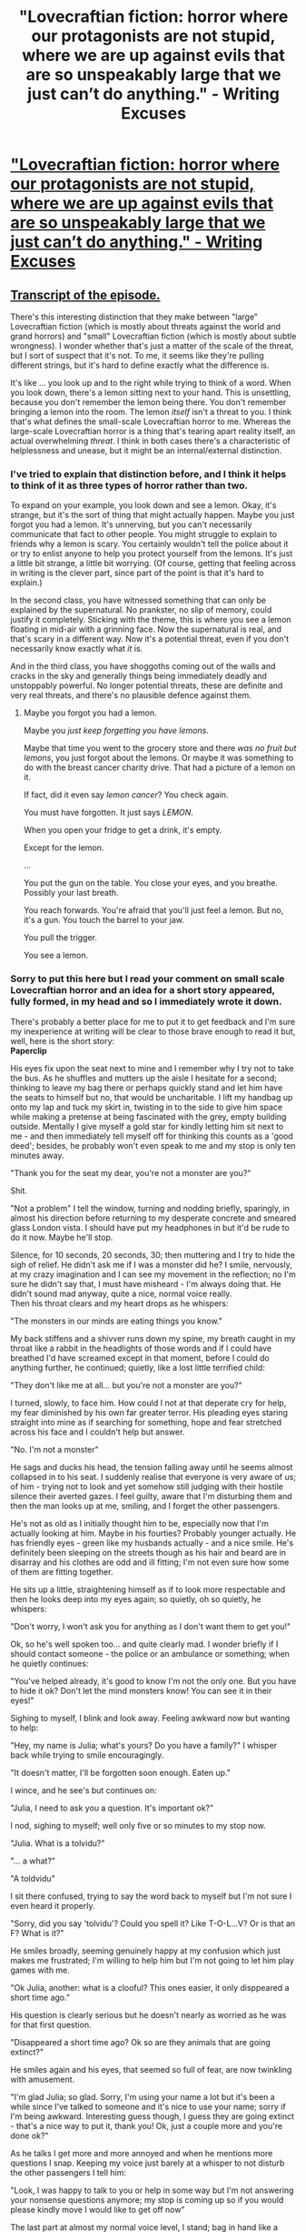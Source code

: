 #+TITLE: "Lovecraftian fiction: horror where our protagonists are not stupid, where we are up against evils that are so unspeakably large that we just can’t do anything." - Writing Excuses

* [[http://www.writingexcuses.com/2015/01/20/writing-excuses-10-3-lovecraftian-horror/]["Lovecraftian fiction: horror where our protagonists are not stupid, where we are up against evils that are so unspeakably large that we just can’t do anything." - Writing Excuses]]
:PROPERTIES:
:Author: MugaSofer
:Score: 20
:DateUnix: 1436888005.0
:DateShort: 2015-Jul-14
:END:

** [[http://wetranscripts.livejournal.com/97928.html][Transcript of the episode.]]

There's this interesting distinction that they make between "large" Lovecraftian fiction (which is mostly about threats against the world and grand horrors) and "small" Lovecraftian fiction (which is mostly about subtle wrongness). I wonder whether that's just a matter of the scale of the threat, but I sort of suspect that it's not. To me, it seems like they're pulling different strings, but it's hard to define exactly what the difference is.

It's like ... you look up and to the right while trying to think of a word. When you look down, there's a lemon sitting next to your hand. This is unsettling, because you don't remember the lemon being there. You don't remember bringing a lemon into the room. The lemon /itself/ isn't a threat to you. I think that's what defines the small-scale Lovecraftian horror to me. Whereas the large-scale Lovecraftian horror is a thing that's tearing apart reality itself, an actual overwhelming /threat/. I think in both cases there's a characteristic of helplessness and unease, but it might be an internal/external distinction.
:PROPERTIES:
:Author: alexanderwales
:Score: 22
:DateUnix: 1436889982.0
:DateShort: 2015-Jul-14
:END:

*** I've tried to explain that distinction before, and I think it helps to think of it as three types of horror rather than two.

To expand on your example, you look down and see a lemon. Okay, it's strange, but it's the sort of thing that might actually happen. Maybe you just forgot you had a lemon. It's unnerving, but you can't necessarily communicate that fact to other people. You might struggle to explain to friends why a lemon is scary. You certainly wouldn't tell the police about it or try to enlist anyone to help you protect yourself from the lemons. It's just a little bit strange, a little bit worrying. (Of course, getting that feeling across in writing is the clever part, since part of the point is that it's hard to explain.)

In the second class, you have witnessed something that can only be explained by the supernatural. No prankster, no slip of memory, could justify it completely. Sticking with the theme, this is where you see a lemon floating in mid-air with a grinning face. Now the supernatural is real, and that's scary in a different way. Now it's a potential threat, even if you don't necessarily know exactly what /it/ is.

And in the third class, you have shoggoths coming out of the walls and cracks in the sky and generally things being immediately deadly and unstoppably powerful. No longer potential threats, these are definite and very real threats, and there's no plausible defence against them.
:PROPERTIES:
:Author: Chronophilia
:Score: 5
:DateUnix: 1436913492.0
:DateShort: 2015-Jul-15
:END:

**** Maybe you forgot you had a lemon.

Maybe you /just keep forgetting you have lemons/.

Maybe that time you went to the grocery store and there /was no fruit but lemons/, you just forgot about the lemons. Or maybe it was something to do with the breast cancer charity drive. That had a picture of a lemon on it.

If fact, did it even say /lemon cancer/? You check again.

You must have forgotten. It just says /LEMON/.

When you open your fridge to get a drink, it's empty.

Except for the lemon.

...

You put the gun on the table. You close your eyes, and you breathe. Possibly your last breath.

You reach forwards. You're afraid that you'll just feel a lemon. But no, it's a gun. You touch the barrel to your jaw.

You pull the trigger.

You see a lemon.
:PROPERTIES:
:Score: 13
:DateUnix: 1436924804.0
:DateShort: 2015-Jul-15
:END:


*** Sorry to put this here but I read your comment on small scale Lovecraftian horror and an idea for a short story appeared, fully formed, in my head and so I immediately wrote it down.

There's probably a better place for me to put it to get feedback and I'm sure my inexperience at writing will be clear to those brave enough to read it but, well, here is the short story:\\
*Paperclip*

His eyes fix upon the seat next to mine and I remember why I try not to take the bus. As he shuffles and mutters up the aisle I hesitate for a second; thinking to leave my bag there or perhaps quickly stand and let him have the seats to himself but no, that would be uncharitable. I lift my handbag up onto my lap and tuck my skirt in, twisting in to the side to give him space while making a pretense at being fascinated with the grey, empty building outside. Mentally I give myself a gold star for kindly letting him sit next to me - and then immediately tell myself off for thinking this counts as a 'good deed'; besides, he probably won't even speak to me and my stop is only ten minutes away.

"Thank you for the seat my dear, you're not a monster are you?"

Shit.

"Not a problem" I tell the window, turning and nodding briefly, sparingly, in almost his direction before returning to my desperate concrete and smeared glass London vista. I should have put my headphones in but it'd be rude to do it now. Maybe he'll stop.

Silence, for 10 seconds, 20 seconds, 30; then muttering and I try to hide the sigh of relief. He didn't ask me if I was a monster did he? I smile, nervously, at my crazy imagination and I can see my movement in the reflection; no I'm sure he didn't say that, I must have misheard - I'm always doing that. He didn't sound mad anyway, quite a nice, normal voice really.\\
Then his throat clears and my heart drops as he whispers:

"The monsters in our minds are eating things you know."

My back stiffens and a shivver runs down my spine, my breath caught in my throat like a rabbit in the headlights of those words and if I could have breathed I'd have screamed except in that moment, before I could do anything further, he continued; quietly, like a lost little terrified child:

"They don't like me at all... but you're not a monster are you?"

I turned, slowly, to face him. How could I not at that deperate cry for help, my fear diminished by his own far greater terror. His pleading eyes staring straight into mine as if searching for something, hope and fear stretched across his face and I couldn't help but answer.

"No. I'm not a monster"

He sags and ducks his head, the tension falling away until he seems almost collapsed in to his seat. I suddenly realise that everyone is very aware of us; of him - trying not to look and yet somehow still judging with their hostile silence their averted gazes. I feel guilty, aware that I'm disturbing them and then the man looks up at me, smiling, and I forget the other passengers.

He's not as old as I initially thought him to be, especially now that I'm actually looking at him. Maybe in his fourties? Probably younger actually. He has friendly eyes - green like my husbands actually - and a nice smile. He's definitely been sleeping on the streets though as his hair and beard are in disarray and his clothes are odd and ill fitting; I'm not even sure how some of them are fitting together.

He sits up a little, straightening himself as if to look more respectable and then he looks deep into my eyes again; so quietly, oh so quietly, he whispers:

"Don't worry, I won't ask you for anything as I don't want them to get you!"

Ok, so he's well spoken too... and quite clearly mad. I wonder briefly if I should contact someone - the police or an ambulance or something; when he quietly continues:

"You've helped already, it's good to know I'm not the only one. But you have to hide it ok? Don't let the mind monsters know! You can see it in their eyes!"

Sighing to myself, I blink and look away. Feeling awkward now but wanting to help:

"Hey, my name is Julia; what's yours? Do you have a family?" I whisper back while trying to smile encouragingly.

"It doesn't matter, I'll be forgotten soon enough. Eaten up."

I wince, and he see's but continues on:

"Julia, I need to ask you a question. It's important ok?"

I nod, sighing to myself; well only five or so minutes to my stop now.

"Julia. What is a tolvidu?"

"... a what?"

"A toldvidu"

I sit there confused, trying to say the word back to myself but I'm not sure I even heard it properly.

"Sorry, did you say 'tolvidu'? Could you spell it? Like T-O-L...V? Or is that an F? What is it?"

He smiles broadly, seeming genuinely happy at my confusion which just makes me frustrated; I'm willing to help him but I'm not going to let him play games with me.

"Ok Julia, another: what is a clooful? This ones easier, it only disppeared a short time ago."

His question is clearly serious but he doesn't nearly as worried as he was for that first question.

"Disappeared a short time ago? Ok so are they animals that are going extinct?"

He smiles again and his eyes, that seemed so full of fear, are now twinkling with amusement.

"I'm glad Julia; so glad. Sorry, I'm using your name a lot but it's been a while since I've talked to someone and it's nice to use your name; sorry if I'm being awkward. Interesting guess though, I guess they are going extinct - that's a nice way to put it, thank you! Ok, just a couple more and you're done ok?"

As he talks I get more and more annoyed and when he mentions more questions I snap. Keeping my voice just barely at a whisper to not disturb the other passengers I tell him:

"Look, I was happy to talk to you or help in some way but I'm not answering your nonsense questions anymore; my stop is coming up so if you would please kindly move I would like to get off now"

The last part at almost my normal voice level, I stand; bag in hand like a shield in front of me; while awkwardly reaching for the button over his head to indicate my stop.

"I'm so sorry Julia" he whispers frantically, "but I've got to know! Do you know what a rundel is? Or a zberber?"

I start to shuffle forward and he quickly stands to get out of my way, the bus is starting to slow but I awkwardly fumble past him.

"What about a nool? Ever gone nooling?"

I turn angrily to face him:

"Would you stop talking? I have no idea what you're saying but I want to get off this bus and I don't want you following me ok? I'm sorry but I don't want to speak to you."

"That's fine; I understand. I won't disturb you anymore and I won't get off here. I just wanted to know you'd be safe."

He's still trying to whisper but the whole bus is obviously paying attention to him. I start walking down the aisle to the entrance and I can hear him following me slowly, hesitantly and, as I get to the entrance I hear:

"Wait! Hold on please! Julia wait!"

I step off the bus and turn to look as the man rushes to the entrance and then halts. I'm holding my bag up in defense - though I'm not sure what I would do if he stepped down.

He leans forward and whispers hoarsely:

"Angivur, Paperclip, Rendillop, Doilen"

Confused, I look up into his staring eyes and ask:

"Of course I know what a paper..." but the words dry up in my mouth at the look of sheer horror in his eyes.

"Don't. Ever. Say it Julia. Now run!"

He turns to the bus driver and screams before running down the aisle, shouting and gibbering nonsense but the bus driver just stares at me with black dead eyes. I turn and I run, heart pounding, chest heaving I spring until I can't go any further, collapsing down against a wall; arms and legs burning and a stitch stabbing at my stomach while I gasp and gulp for air.

I lay there for five or ten minutes; at first just calming down and recovering from the run and then feeling embarrassed at being so scared by the delusions of a mad man. I finally pick myself back up, aching all over and look around me; not too far from home as thankfully I at least ran in the right direction; maybe if I was fitter I'd have even made it all the way. Ok so two lessons learnt from this; start going to the gym again and don't listen to nutters.

(I ran out of space so I've continued the little bit that's left in the next comment)
:PROPERTIES:
:Author: CMEast
:Score: 3
:DateUnix: 1437094606.0
:DateShort: 2015-Jul-17
:END:

**** Ten minutes later and I'm home; limping tiredly through the door and into the living room to fall into my husbands arms.

"Honey, are you ok? What happened to you?"

I tell him the story for the next twenty minutes, sniffing back my tears of relief and shame and exhaustion. Halfway through, we went to the kitchen so he could make us some tea and now we were sitting at the kitchen table, warm mugs in our hands and my head rested on his shoulder.

"I've said before that you were too nice Julia; you're not obligated to talk to these people you know?"

"I know love I know, you're right. I just didn't want to be mean that's all. I'm not going to let it happen ever again" and I take another sip of tea, finally feeling better; if a little angry now at both myself for getting worked up and at that man.

"That's good to hear. You know you could have always pretended you had a text from me; you know you could have called - even if you end up leaving a long voicemail! It would have been better than listening to that man with his nonsense words, what a cruel trick".

"Oh but Josh, I don't think he was tricking me. Not on purpose. I think he thought they were all real words! Besides, they weren't all nonsense. He asked me what a paperclip was; strange huh?"

"... what was that Julia? A paperclip? What is that?"

I sit up and look at him as he sits there, confused.

"A paperclip? You know, for temporarily sticking bits of paper together. You use them for work and things. You've got some on your desk upstairs!"

He still looks confused and I'm angry now:

"David you know what I'm talking about right? You have them on your desk upstairs! You'd better not be winding me up after all I've been through today, it's not funny!"

"Do you mean a staple dear?"

I leap up out of my chair so quickly that it falls back against the fridge with a bang, shouting:

"Don't you fucking wind me up David, this isn't funny. A paperclip. Like a little curl of metal that..."

As I see his blank, confused expression my fury turns to fear I stop shouting; 'the desk, there's some on the desk'. I rush upstairs to the little office to find them; bursting into the room, I head straight to the desk tidy where we keep the... not there. They aren't there but I know they were. I start looking frantically through all the drawers and folders; sweeping everything off the desk in a panic I pull out the pay slips as we... no; no I KNOW we use them for that. I did it just last week but now they are all kept loose in a folder. Where can they be, I know we had them! I know what a paperclip is!

Ten minutes later, David comes up to find me sitting in a pool of papers and stationery; tears streaming down my face. I point to my phone, thrown off to the side:

"I can't even find them on google! But I know what a paperclip is. You know what one is I'm sure of it! I'm not mad"

David just looks at me with sad eyes, steps behind me and wraps his strong arms around my shoulders; holding me close and telling me everything was going to be ok.

"I'm sorry for shouting at you; you're so good to me" And I break out into fresh sobs, burying my head into his arm.

"It's ok baby, everything's fine. You're just tired and you've had a long day. Why don't you get some sleep and you'll feel better in the morning I promise, ok?"

I nod and, holding onto him for support, I stand up and let him lead me to the bedroom where he gets me undressed and puts me in bed.

"Julia honey, it's a little early still so I might stay up a little longer; is that ok with you?" he says as he kisses my forehead and walks to the door.

I go to answer him but fear clamps my throat shut, my hold body is paralysed beneath the sheets and I'm digging my nails into my hand.

"Good night dear, in the morning I'm sure you'll be a whole new Julia" he smiles that same smile I first fell in love with and then closes the door behind him.

Hiding under the covers, shaking like a leaf and with my fists pressed to my mouth to not scream; all I can think of is that split second where I looked at him and his eyes were black and dead.
:PROPERTIES:
:Author: CMEast
:Score: 4
:DateUnix: 1437094621.0
:DateShort: 2015-Jul-17
:END:

***** All she has to do is ignore the occasional dead eyes and she can be a paperclip millionaire. They're quite useful.
:PROPERTIES:
:Author: what_deleted_said
:Score: 3
:DateUnix: 1439584967.0
:DateShort: 2015-Aug-15
:END:

****** Hah :)

Wasn't sure if anyone read actually read this. It's very rough so I didn't mind but it's nice to know someone saw it. Thanks!
:PROPERTIES:
:Author: CMEast
:Score: 2
:DateUnix: 1439596153.0
:DateShort: 2015-Aug-15
:END:


** For [[/r/rational]] a more appropriate horror story would be "science is evil". The blog post [[http://www.antipope.org/charlie/blog-static/2015/07/any-sufficiently-advanced-tech.html][Any Sufficiently Advanced Technology Is Indistinguishable From Cthulhu]] says this:

#+begin_quote
  For starters, 'Knowledge is good'. That's pretty core to most of our belief systems. And the Cthulhu Mythos present a world where that's horribly not true - where knowledge is something that you must avoid if you wish to continue to function. Where people who learn, study and seek to understand, kill themselves or kill people close to them. Where all those idiots saying 'we should limit scientific exploration' were right.
#+end_quote

And then there is [[http://slatestarcodex.com/2014/07/30/meditations-on-moloch/][Meditations on Moloch]], which explains those "alien gods" more clearly and with less fiction.

#+begin_quote
  Moloch is exactly what the history books say he is. He is the god of Carthage. He is the god of child sacrifice, the fiery furnace into which you can toss your babies in exchange for victory in war.

  He always and everywhere offers the same deal: throw what you love most into the flames, and I will grant you power.

  As long as the offer is open, it will be irresistable.
#+end_quote

and

#+begin_quote
  Everything the human race has worked for -- all of our technology, all of our civilization, all the hopes we invested in our future -- might be accidentally handed over to some kind of unfathomable blind idiot alien god that discards all of them, and consciousness itself, in order to participate in some weird fundamental-level mass-energy economy that leads to it disassembling Earth and everything on it for its component atoms.
#+end_quote
:PROPERTIES:
:Author: qznc
:Score: 9
:DateUnix: 1436907858.0
:DateShort: 2015-Jul-15
:END:

*** u/deleted:
#+begin_quote
  But there's always that fear: what if we can't? What if our brains just won't do this? What if the system we're looking at is fundementally not subject to rationality?
#+end_quote

Reactions:

- u wot m8?
- WAAAAAAAGH!
- Just who do you think I am?
- ORETACHI WO! DARE DA TO OMOTTE YAGURU!?
:PROPERTIES:
:Score: -2
:DateUnix: 1437025500.0
:DateShort: 2015-Jul-16
:END:


** Lovecraftian knowledge tends to drive people insane, so there's a tension here, a rational protagonist is never harmed by learning, yet learning about how the old one's died would rend a futurist's soul asunder...
:PROPERTIES:
:Author: IWantUsToMerge
:Score: 5
:DateUnix: 1436920765.0
:DateShort: 2015-Jul-15
:END:

*** A rational protagonist is never harmed by learning unless memetic hazards are real. If Roko's Basilisk walks around the corner, don't try to learn the color of its eyes.

Suppose that your brain is as poorly designed as we imagined AI computers to be in the early days of the original Star Trek. Feed it a logic paradox, it crashes horribly and melts. Except instead of logic paradoxes, we have eldritch lore. You don't even know you're vulnerable until you've already been damaged.
:PROPERTIES:
:Score: 3
:DateUnix: 1437010118.0
:DateShort: 2015-Jul-16
:END:


** I've oft thought that Lovecraft is the most native horror style to the [[/r/rational]] genre - in part because of how frequently Lovecraft-style incomprehensibility can be used to model things like [[http://slatestarcodex.com/2014/07/30/meditations-on-moloch/][human nature]] or [[http://www.antipope.org/charlie/blog-static/2015/07/any-sufficiently-advanced-tech.html][big data]]. Also, I /swear/ there was an EY post (in the Quantum Physics sequence, maybe) describing the difference between how we perceive walking through a park, and what's really happening as we walk through a park (all sorts of quantum stuff bubbling under the surface, that we'll never be able to directly perceive). But I can't find it anywhere. [[/u/EliezerYudkowsky]], do you recall ever writing such a thing?

In any case, I'm glad to see this here. Cheers, OP!
:PROPERTIES:
:Score: 8
:DateUnix: 1436912021.0
:DateShort: 2015-Jul-15
:END:

*** "When you walked through a park, the immersive world that surrounded you was something that existed inside your own brain as a pattern of neurons firing. The sensation of a bright blue sky wasn't something high above you, it was something in your visual cortex, and your visual cortex was in the back of your brain. All the sensations of that bright world were really happening in that quiet cave of bone you called your skull, the place where you lived and never, ever left. If you really wanted to say hello to someone, to the actual person, you wouldn't shake their hand, you'd knock gently on their skull and say "How are you doing in there?" That was what people were, that was where they really lived. And the picture of the park that you thought you were walking through was something that was visualized inside your brain as it processed the signals sent down from your eyes and retina.

It wasn't a lie like the Buddhists thought, there wasn't something terribly mystical and unexpected behind the veil of Maya, what lay beyond the illusion of the park was just the actual park, but it was all still illusion."

[[http://hpmor.com/chapter/28]]
:PROPERTIES:
:Author: Revisional_Sin
:Score: 5
:DateUnix: 1436951234.0
:DateShort: 2015-Jul-15
:END:

**** It really says something about how long I've been on here that I now consider that entire ranting paragraph to be tediously stating the obvious, and to, in fact, describe the /only possible state of affairs/ under which you would ever get conscious, thinking human beings.
:PROPERTIES:
:Score: 2
:DateUnix: 1437024983.0
:DateShort: 2015-Jul-16
:END:


*** I have memories, but I'm not sure where I wrote it, sorry!
:PROPERTIES:
:Author: EliezerYudkowsky
:Score: 3
:DateUnix: 1437005839.0
:DateShort: 2015-Jul-16
:END:


** I think a how to rationally go down swinging story would be good. Do the zombie movie thing of giving the survivors at the end a closing faint hope, maybe, but keep to the all is lost trope.
:PROPERTIES:
:Author: TimeLoopedPowerGamer
:Score: 2
:DateUnix: 1436896340.0
:DateShort: 2015-Jul-14
:END:

*** Old Man Henderson is the closest thing to a munchkin Lovecraft story I've ever seen.
:PROPERTIES:
:Author: chaosmosis
:Score: 3
:DateUnix: 1437084900.0
:DateShort: 2015-Jul-17
:END:
